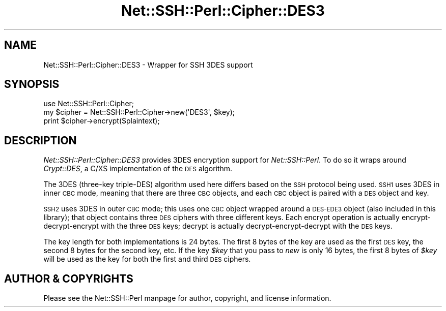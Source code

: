 .\" Automatically generated by Pod::Man 4.10 (Pod::Simple 3.35)
.\"
.\" Standard preamble:
.\" ========================================================================
.de Sp \" Vertical space (when we can't use .PP)
.if t .sp .5v
.if n .sp
..
.de Vb \" Begin verbatim text
.ft CW
.nf
.ne \\$1
..
.de Ve \" End verbatim text
.ft R
.fi
..
.\" Set up some character translations and predefined strings.  \*(-- will
.\" give an unbreakable dash, \*(PI will give pi, \*(L" will give a left
.\" double quote, and \*(R" will give a right double quote.  \*(C+ will
.\" give a nicer C++.  Capital omega is used to do unbreakable dashes and
.\" therefore won't be available.  \*(C` and \*(C' expand to `' in nroff,
.\" nothing in troff, for use with C<>.
.tr \(*W-
.ds C+ C\v'-.1v'\h'-1p'\s-2+\h'-1p'+\s0\v'.1v'\h'-1p'
.ie n \{\
.    ds -- \(*W-
.    ds PI pi
.    if (\n(.H=4u)&(1m=24u) .ds -- \(*W\h'-12u'\(*W\h'-12u'-\" diablo 10 pitch
.    if (\n(.H=4u)&(1m=20u) .ds -- \(*W\h'-12u'\(*W\h'-8u'-\"  diablo 12 pitch
.    ds L" ""
.    ds R" ""
.    ds C` ""
.    ds C' ""
'br\}
.el\{\
.    ds -- \|\(em\|
.    ds PI \(*p
.    ds L" ``
.    ds R" ''
.    ds C`
.    ds C'
'br\}
.\"
.\" Escape single quotes in literal strings from groff's Unicode transform.
.ie \n(.g .ds Aq \(aq
.el       .ds Aq '
.\"
.\" If the F register is >0, we'll generate index entries on stderr for
.\" titles (.TH), headers (.SH), subsections (.SS), items (.Ip), and index
.\" entries marked with X<> in POD.  Of course, you'll have to process the
.\" output yourself in some meaningful fashion.
.\"
.\" Avoid warning from groff about undefined register 'F'.
.de IX
..
.nr rF 0
.if \n(.g .if rF .nr rF 1
.if (\n(rF:(\n(.g==0)) \{\
.    if \nF \{\
.        de IX
.        tm Index:\\$1\t\\n%\t"\\$2"
..
.        if !\nF==2 \{\
.            nr % 0
.            nr F 2
.        \}
.    \}
.\}
.rr rF
.\" ========================================================================
.\"
.IX Title "Net::SSH::Perl::Cipher::DES3 3"
.TH Net::SSH::Perl::Cipher::DES3 3 "2021-05-28" "perl v5.28.0" "User Contributed Perl Documentation"
.\" For nroff, turn off justification.  Always turn off hyphenation; it makes
.\" way too many mistakes in technical documents.
.if n .ad l
.nh
.SH "NAME"
Net::SSH::Perl::Cipher::DES3 \- Wrapper for SSH 3DES support
.SH "SYNOPSIS"
.IX Header "SYNOPSIS"
.Vb 3
\&    use Net::SSH::Perl::Cipher;
\&    my $cipher = Net::SSH::Perl::Cipher\->new(\*(AqDES3\*(Aq, $key);
\&    print $cipher\->encrypt($plaintext);
.Ve
.SH "DESCRIPTION"
.IX Header "DESCRIPTION"
\&\fINet::SSH::Perl::Cipher::DES3\fR provides 3DES encryption
support for \fINet::SSH::Perl\fR. To do so it wraps around
\&\fICrypt::DES\fR, a C/XS implementation of the \s-1DES\s0 algorithm.
.PP
The 3DES (three-key triple-DES) algorithm used here differs
based on the \s-1SSH\s0 protocol being used. \s-1SSH1\s0 uses 3DES in
inner \s-1CBC\s0 mode, meaning that there are three \s-1CBC\s0 objects,
and each \s-1CBC\s0 object is paired with a \s-1DES\s0 object and key.
.PP
\&\s-1SSH2\s0 uses 3DES in outer \s-1CBC\s0 mode; this uses one \s-1CBC\s0 object
wrapped around a \s-1DES\-EDE3\s0 object (also included in this
library); that object contains three \s-1DES\s0 ciphers with three
different keys. Each encrypt operation is actually
encrypt-decrypt-encrypt with the three \s-1DES\s0 keys; decrypt
is actually decrypt-encrypt-decrypt with the \s-1DES\s0 keys.
.PP
The key length for both implementations is 24 bytes.
The first 8 bytes of the key are used as the first \s-1DES\s0
key, the second 8 bytes for the second key, etc. If the
key \fI\f(CI$key\fI\fR that you pass to \fInew\fR is only 16 bytes, the
first 8 bytes of \fI\f(CI$key\fI\fR will be used as the key for both
the first and third \s-1DES\s0 ciphers.
.SH "AUTHOR & COPYRIGHTS"
.IX Header "AUTHOR & COPYRIGHTS"
Please see the Net::SSH::Perl manpage for author, copyright,
and license information.
